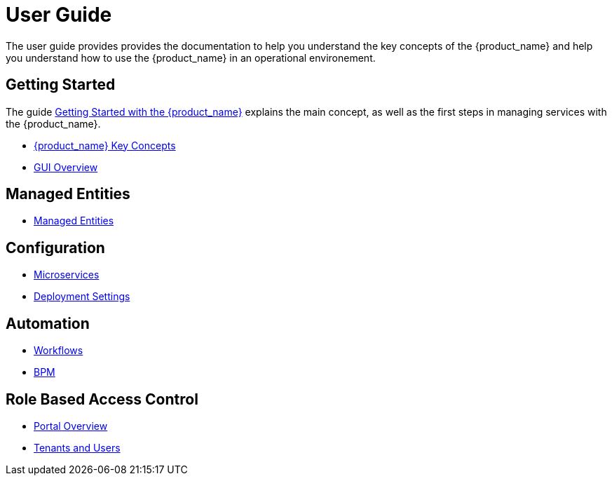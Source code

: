 = User Guide
:doctype: book
:imagesdir: ./resources/
ifdef::env-github,env-browser[:outfilesuffix: .adoc]

The user guide provides provides the documentation to help you understand the key concepts of the {product_name} and help you understand how to use the {product_name} in an operational environement. 

== Getting Started
The guide link:getting_started{outfilesuffix}[Getting Started with the {product_name}]  explains the main concept, as well as the first steps in managing services with the {product_name}.

- link:key_concepts{outfilesuffix}[{product_name} Key Concepts]
- link:gui_overview{outfilesuffix}[GUI Overview]

== Managed Entities
- link:managed_entities{outfilesuffix}[Managed Entities]

== Configuration
- link:configuration_microservices{outfilesuffix}[Microservices]
- link:configuration_deployment_settings{outfilesuffix}[Deployment Settings]

== Automation
- link:automation_workflows{outfilesuffix}[Workflows]
- link:bpm{outfilesuffix}[BPM]

== Role Based Access Control
- link:portal_overview{outfilesuffix}[Portal Overview]
- link:tenants_and_users{outfilesuffix}[Tenants and Users]







